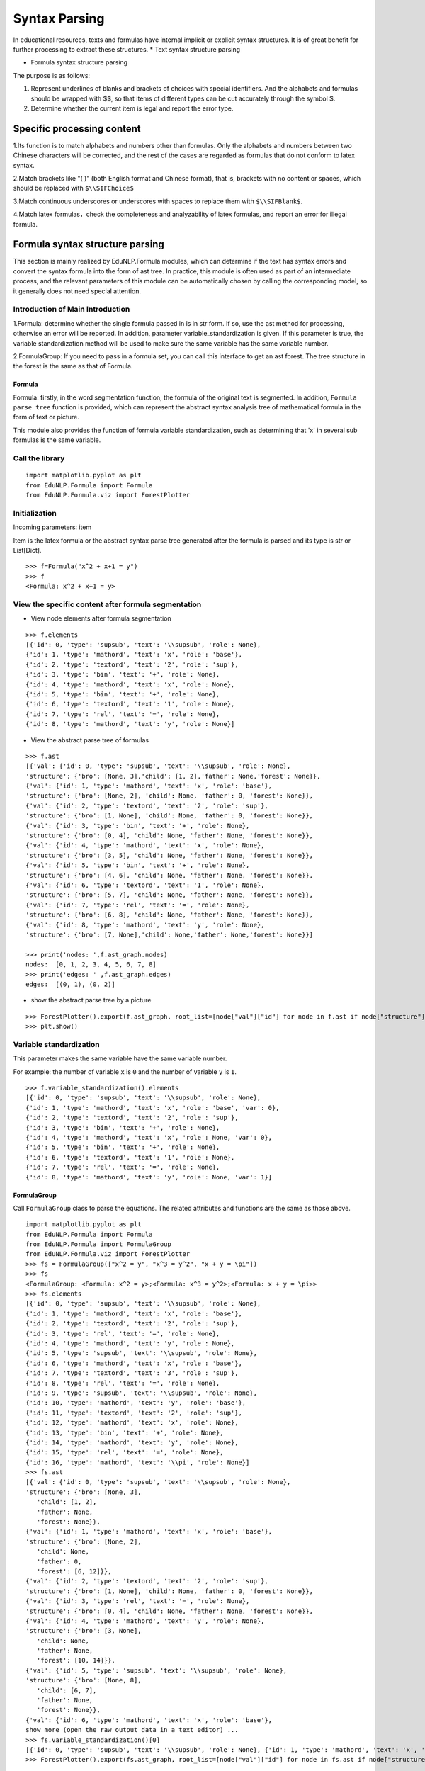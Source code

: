 Syntax Parsing
=========

In educational resources, texts and formulas have internal implicit or explicit syntax structures. It is of great benefit for further processing to extract these structures.
* Text syntax structure parsing

* Formula syntax structure parsing

The purpose is as follows:


1. Represent underlines of blanks and brackets of choices with special identifiers. And the alphabets and formulas should be wrapped with $$, so that items of different types can be cut accurately through the symbol $.
2. Determine whether the current item is legal and report the error type.

Specific processing content
--------------------

1.Its function is to match alphabets and numbers other than formulas. Only the alphabets and numbers between two Chinese characters will be corrected, and the rest of the cases are regarded as formulas that do not conform to latex syntax.

2.Match brackets like "( )" (both English format and Chinese format), that is, brackets with no content or spaces, which should be replaced with ``$\\SIFChoice$``

3.Match continuous underscores or underscores with spaces to replace them with ``$\\SIFBlank$``.

4.Match latex formulas，check the completeness and analyzability of latex formulas, and report an error for illegal formula.

Formula syntax structure parsing
--------------------

This section is mainly realized by EduNLP.Formula modules, which can determine if the text has syntax errors and convert the syntax formula into the form of ast tree. In practice, this module is often used as part of an intermediate process, and the relevant parameters of this module can be automatically chosen by calling the corresponding model, so it generally does not need special attention.

Introduction of Main Introduction
+++++++++++++++

1.Formula: determine whether the single formula passed in is in str form. If so, use the ast method for processing, otherwise an error will be reported. In addition, parameter variable_standardization is given. If this parameter is true, the variable standardization method will be used to make sure the same variable has the same variable number.

2.FormulaGroup: If you need to pass in a formula set, you can call this interface to get an ast forest. The tree structure in the forest is the same as that of Formula.

Formula
>>>>>>>>>>>>

Formula: firstly, in the word segmentation function, the formula of the original text is segmented. In addition, ``Formula parse tree`` function is provided, which can represent the abstract syntax analysis tree of mathematical formula in the form of text or picture.

This module also provides the function of formula variable standardization, such as determining that 'x' in several sub formulas is the same variable.

Call the library
+++++++++

::

   import matplotlib.pyplot as plt
   from EduNLP.Formula import Formula
   from EduNLP.Formula.viz import ForestPlotter

Initialization
+++++++++

Incoming parameters: item

Item is the latex formula or the abstract syntax parse tree generated after the formula is parsed and its type is str or List[Dict].

::

   >>> f=Formula("x^2 + x+1 = y")
   >>> f
   <Formula: x^2 + x+1 = y>

View the specific content after formula segmentation
++++++++++++++++++++++++++++

- View node elements after formula segmentation

::

   >>> f.elements
   [{'id': 0, 'type': 'supsub', 'text': '\\supsub', 'role': None},
   {'id': 1, 'type': 'mathord', 'text': 'x', 'role': 'base'},
   {'id': 2, 'type': 'textord', 'text': '2', 'role': 'sup'},
   {'id': 3, 'type': 'bin', 'text': '+', 'role': None},
   {'id': 4, 'type': 'mathord', 'text': 'x', 'role': None},
   {'id': 5, 'type': 'bin', 'text': '+', 'role': None},
   {'id': 6, 'type': 'textord', 'text': '1', 'role': None},
   {'id': 7, 'type': 'rel', 'text': '=', 'role': None},
   {'id': 8, 'type': 'mathord', 'text': 'y', 'role': None}]

- View the abstract parse tree of formulas

::

   >>> f.ast
   [{'val': {'id': 0, 'type': 'supsub', 'text': '\\supsub', 'role': None},
   'structure': {'bro': [None, 3],'child': [1, 2],'father': None,'forest': None}},
   {'val': {'id': 1, 'type': 'mathord', 'text': 'x', 'role': 'base'},
   'structure': {'bro': [None, 2], 'child': None, 'father': 0, 'forest': None}},
   {'val': {'id': 2, 'type': 'textord', 'text': '2', 'role': 'sup'},
   'structure': {'bro': [1, None], 'child': None, 'father': 0, 'forest': None}},
   {'val': {'id': 3, 'type': 'bin', 'text': '+', 'role': None},
   'structure': {'bro': [0, 4], 'child': None, 'father': None, 'forest': None}},
   {'val': {'id': 4, 'type': 'mathord', 'text': 'x', 'role': None},
   'structure': {'bro': [3, 5], 'child': None, 'father': None, 'forest': None}},
   {'val': {'id': 5, 'type': 'bin', 'text': '+', 'role': None},
   'structure': {'bro': [4, 6], 'child': None, 'father': None, 'forest': None}},
   {'val': {'id': 6, 'type': 'textord', 'text': '1', 'role': None},
   'structure': {'bro': [5, 7], 'child': None, 'father': None, 'forest': None}},
   {'val': {'id': 7, 'type': 'rel', 'text': '=', 'role': None},
   'structure': {'bro': [6, 8], 'child': None, 'father': None, 'forest': None}},
   {'val': {'id': 8, 'type': 'mathord', 'text': 'y', 'role': None},
   'structure': {'bro': [7, None],'child': None,'father': None,'forest': None}}]

   >>> print('nodes: ',f.ast_graph.nodes)
   nodes:  [0, 1, 2, 3, 4, 5, 6, 7, 8]
   >>> print('edges: ' ,f.ast_graph.edges)
   edges:  [(0, 1), (0, 2)]

- show the abstract parse tree by a picture

::

   >>> ForestPlotter().export(f.ast_graph, root_list=[node["val"]["id"] for node in f.ast if node["structure"]["father"] is None],)
   >>> plt.show()


.. figure:: ../../_static/formula.png


Variable standardization
+++++++++++

This parameter makes the same variable have the same variable number.

For example: the number of variable ``x`` is ``0`` and the number of variable ``y`` is ``1``.

::

   >>> f.variable_standardization().elements
   [{'id': 0, 'type': 'supsub', 'text': '\\supsub', 'role': None},
   {'id': 1, 'type': 'mathord', 'text': 'x', 'role': 'base', 'var': 0},
   {'id': 2, 'type': 'textord', 'text': '2', 'role': 'sup'},
   {'id': 3, 'type': 'bin', 'text': '+', 'role': None},
   {'id': 4, 'type': 'mathord', 'text': 'x', 'role': None, 'var': 0},
   {'id': 5, 'type': 'bin', 'text': '+', 'role': None},
   {'id': 6, 'type': 'textord', 'text': '1', 'role': None},
   {'id': 7, 'type': 'rel', 'text': '=', 'role': None},
   {'id': 8, 'type': 'mathord', 'text': 'y', 'role': None, 'var': 1}]

FormulaGroup
>>>>>>>>>>>>>>>

Call ``FormulaGroup`` class to parse the equations. The related attributes and functions are the same as those above.

::

   import matplotlib.pyplot as plt
   from EduNLP.Formula import Formula
   from EduNLP.Formula import FormulaGroup
   from EduNLP.Formula.viz import ForestPlotter
   >>> fs = FormulaGroup(["x^2 = y", "x^3 = y^2", "x + y = \pi"])
   >>> fs
   <FormulaGroup: <Formula: x^2 = y>;<Formula: x^3 = y^2>;<Formula: x + y = \pi>>
   >>> fs.elements
   [{'id': 0, 'type': 'supsub', 'text': '\\supsub', 'role': None},
   {'id': 1, 'type': 'mathord', 'text': 'x', 'role': 'base'},
   {'id': 2, 'type': 'textord', 'text': '2', 'role': 'sup'},
   {'id': 3, 'type': 'rel', 'text': '=', 'role': None},
   {'id': 4, 'type': 'mathord', 'text': 'y', 'role': None},
   {'id': 5, 'type': 'supsub', 'text': '\\supsub', 'role': None},
   {'id': 6, 'type': 'mathord', 'text': 'x', 'role': 'base'},
   {'id': 7, 'type': 'textord', 'text': '3', 'role': 'sup'},
   {'id': 8, 'type': 'rel', 'text': '=', 'role': None},
   {'id': 9, 'type': 'supsub', 'text': '\\supsub', 'role': None},
   {'id': 10, 'type': 'mathord', 'text': 'y', 'role': 'base'},
   {'id': 11, 'type': 'textord', 'text': '2', 'role': 'sup'},
   {'id': 12, 'type': 'mathord', 'text': 'x', 'role': None},
   {'id': 13, 'type': 'bin', 'text': '+', 'role': None},
   {'id': 14, 'type': 'mathord', 'text': 'y', 'role': None},
   {'id': 15, 'type': 'rel', 'text': '=', 'role': None},
   {'id': 16, 'type': 'mathord', 'text': '\\pi', 'role': None}]
   >>> fs.ast
   [{'val': {'id': 0, 'type': 'supsub', 'text': '\\supsub', 'role': None},
   'structure': {'bro': [None, 3],
      'child': [1, 2],
      'father': None,
      'forest': None}},
   {'val': {'id': 1, 'type': 'mathord', 'text': 'x', 'role': 'base'},
   'structure': {'bro': [None, 2],
      'child': None,
      'father': 0,
      'forest': [6, 12]}},
   {'val': {'id': 2, 'type': 'textord', 'text': '2', 'role': 'sup'},
   'structure': {'bro': [1, None], 'child': None, 'father': 0, 'forest': None}},
   {'val': {'id': 3, 'type': 'rel', 'text': '=', 'role': None},
   'structure': {'bro': [0, 4], 'child': None, 'father': None, 'forest': None}},
   {'val': {'id': 4, 'type': 'mathord', 'text': 'y', 'role': None},
   'structure': {'bro': [3, None],
      'child': None,
      'father': None,
      'forest': [10, 14]}},
   {'val': {'id': 5, 'type': 'supsub', 'text': '\\supsub', 'role': None},
   'structure': {'bro': [None, 8],
      'child': [6, 7],
      'father': None,
      'forest': None}},
   {'val': {'id': 6, 'type': 'mathord', 'text': 'x', 'role': 'base'},
   show more (open the raw output data in a text editor) ...
   >>> fs.variable_standardization()[0]
   [{'id': 0, 'type': 'supsub', 'text': '\\supsub', 'role': None}, {'id': 1, 'type': 'mathord', 'text': 'x', 'role': 'base', 'var': 0}, {'id': 2, 'type': 'textord', 'text': '2', 'role': 'sup'}, {'id': 3, 'type': 'rel', 'text': '=', 'role': None}, {'id': 4, 'type': 'mathord', 'text': 'y', 'role': None, 'var': 1}]
   >>> ForestPlotter().export(fs.ast_graph, root_list=[node["val"]["id"] for node in fs.ast if node["structure"]["father"] is None],)

.. figure:: ../../_static/formulagroup.png


Text syntax structure parsing
--------------------

This section is mainly realized by EduNLP.SIF.Parse module. Its main function is to extract letters and numbers in the text and convert them into standard format.

This module is mainly used as an *middle module* to parse the input text. Users generally do not call this module directly.

Introduction of main content
+++++++++++++++

1. Judge the type of the incoming text in the following order

* is_chinese: its function is to match Chinese characters[\u4e00-\u9fa5].
 
* is_alphabet: its function is to match alphabets other than formulas. Only the alphabets between two Chinese characters will be corrected (wrapped with $$), and the rest of the cases are regarded as formulas that do not conform to latex syntax.
 
* is_number: its function is to match numbers other than formulas. Only the numbers between two Chinese characters will be corrected, and the rest of the cases are regarded as formulas that do not conform to latex syntax.
 
2. Match latex formula

* If Chinese characters appear in latex, print warning only once.
 
* Use _is_formula_legal function, check the completeness and analyzability of latex formula, and report an error for formulas that do not conform to latex syntax.

Call the library
>>>>>>>>>>>>

::

   from EduNLP.SIF.Parser import Parser

Input
>>>>>>>

Types: str

Content: question text

::

   >>> text1 = '生产某种零件的A工厂25名工人的日加工零件数_   _'
   >>> text2 = 'X的分布列为(   )'
   >>> text3 = '① AB是⊙O的直径，AC是⊙O的切线，BC交⊙O于点E．AC的中点为D'
   >>> text4 = '支持公式如$\\frac{y}{x}$，$\\SIFBlank$，$\\FigureID{1}$，不支持公式如$\\frac{ \\dddot y}{x}$'

Parsing
>>>>>>>>>>>>>>>>>>>>

::

   >>> text_parser1 = Parser(text1)
   >>> text_parser2 = Parser(text2)
   >>> text_parser3 = Parser(text3)
   >>> text_parser4 = Parser(text4)

Related parameters description(?)
>>>>>>>>>>>>

- Try to convert text to standard format

::

   >>> text_parser1.description_list()
   >>> print('text_parser1.text:',text_parser1.text)
   text_parser1.text: 生产某种零件的$A$工厂$25$名工人的日加工零件数$\SIFBlank$
   >>> text_parser2.description_list()
   >>> print('text_parser2.text:',text_parser2.text)
   text_parser2.text: $X$的分布列为$\SIFChoice$

- Determine if the text has syntax errors

::

   >>> text_parser3.description_list()
   >>> print('text_parser3.error_flag: ',text_parser3.error_flag)
   text_parser3.error_flag:  1
   >>> text_parser4.description_list()
   >>> print('text_parser4.fomula_illegal_flag: ',text_parser4.fomula_illegal_flag)
   text_parser4.fomula_illegal_flag:  1

